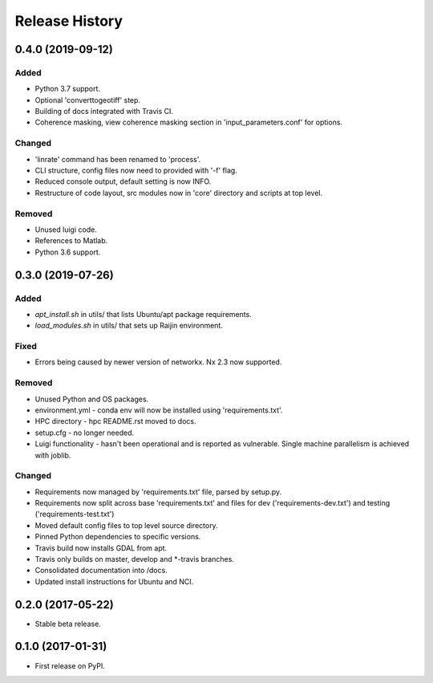.. :changelog:

Release History
===============
0.4.0 (2019-09-12)
-----------------------
Added
+++++
- Python 3.7 support.
- Optional 'converttogeotiff' step.
- Building of docs integrated with Travis CI.
- Coherence masking, view coherence masking section in 'input_parameters.conf'
  for options.

Changed
+++++++
- 'linrate' command has been renamed to 'process'.
- CLI structure, config files now need to provided with '-f' flag.
- Reduced console output, default setting is now INFO.
- Restructure of code layout, src modules now in 'core' directory and scripts
  at top level.

Removed
+++++++
- Unused luigi code.
- References to Matlab.
- Python 3.6 support.

0.3.0 (2019-07-26)
-----------------------
Added
+++++
- `apt_install.sh` in utils/ that lists Ubuntu/apt package requirements.
- `load_modules.sh` in utils/ that sets up Raijin environment.

Fixed
+++++
- Errors being caused by newer version of networkx. Nx 2.3 now supported.

Removed
+++++++
- Unused Python and OS packages.
- environment.yml - conda env will now be installed using 'requirements.txt'.
- HPC directory - hpc README.rst moved to docs.
- setup.cfg - no longer needed.
- Luigi functionality - hasn't been operational and is reported as vulnerable.
  Single machine parallelism is achieved with joblib. 

Changed
+++++++
- Requirements now managed by 'requirements.txt' file, parsed by setup.py.
- Requirements now split across base 'requirements.txt' and files for dev 
  ('requirements-dev.txt') and testing ('requirements-test.txt')
- Moved default config files to top level source directory.
- Pinned Python dependencies to specific versions.
- Travis build now installs GDAL from apt.
- Travis only builds on master, develop and \*-travis branches.
- Consolidated documentation into /docs.
- Updated install instructions for Ubuntu and NCI.

0.2.0 (2017-05-22)
------------------
- Stable beta release.

0.1.0 (2017-01-31)
------------------
- First release on PyPI.
